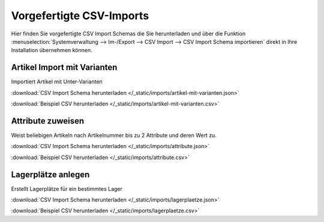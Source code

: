 Vorgefertigte CSV-Imports
##########################

Hier finden Sie vorgefertigte CSV Import Schemas die Sie herunterladen und über die
Funktion :menuselection:`Systemverwaltung --> Im-/Export --> CSV Import --> CSV Import Schema importieren`
direkt in Ihre Installation übernehmen können.

Artikel Import mit Varianten
~~~~~~~~~~~~~~~~~~~~~~~~~~~~~~~~

Importiert Artikel mit Unter-Varianten

:download:`CSV Import Schema herunterladen </_static/imports/artikel-mit-varianten.json>`

:download:`Beispiel CSV herunterladen </_static/imports/artikel-mit-varianten.csv>`

Attribute zuweisen
~~~~~~~~~~~~~~~~~~~~~~~~~~~~~~~~

Weist beliebigen Artikeln nach Artikelnummer bis zu 2 Attribute und deren Wert zu.

:download:`CSV Import Schema herunterladen </_static/imports/attribute.json>`

:download:`Beispiel CSV herunterladen </_static/imports/attribute.csv>`

Lagerplätze anlegen
~~~~~~~~~~~~~~~~~~~~~~~~~~~~~~~~

Erstellt Lagerplätze für ein bestimmtes Lager

:download:`CSV Import Schema herunterladen </_static/imports/lagerplaetze.json>`

:download:`Beispiel CSV herunterladen </_static/imports/lagerplaetze.csv>`